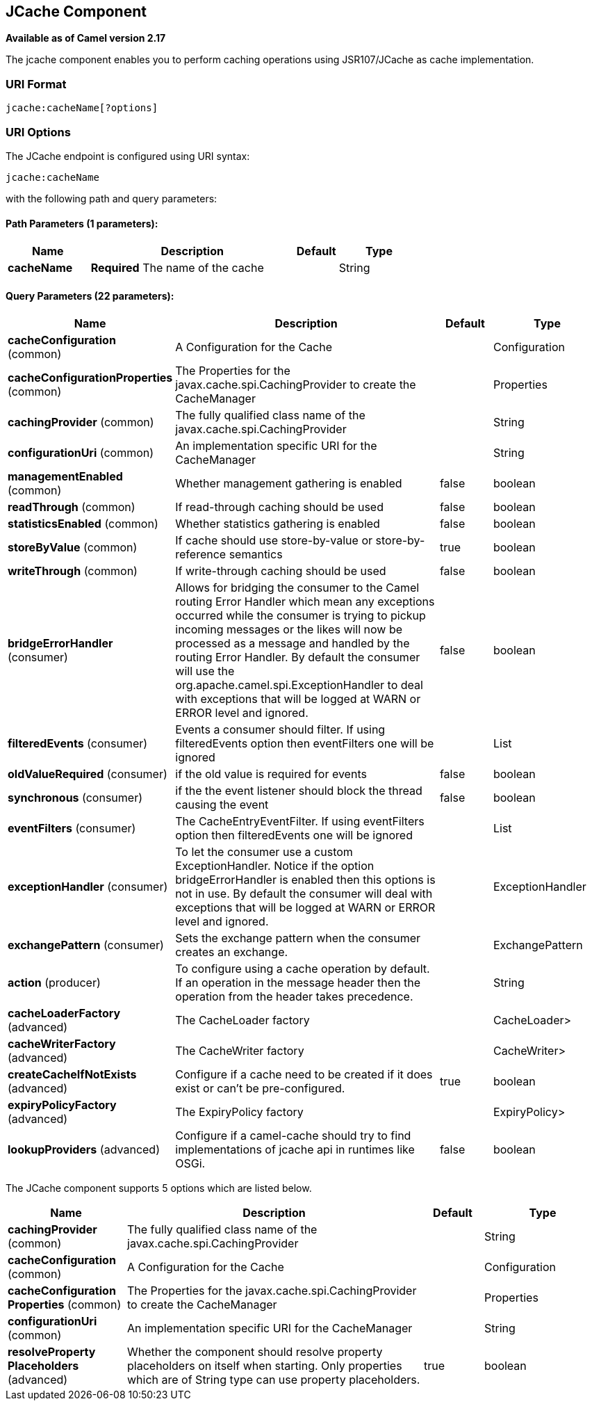 ## JCache Component

*Available as of Camel version 2.17*

The jcache component enables you to perform caching operations using JSR107/JCache as cache implementation.

### URI Format

[source,java]
----------------------------
jcache:cacheName[?options]
----------------------------

### URI Options

// endpoint options: START
The JCache endpoint is configured using URI syntax:

    jcache:cacheName

with the following path and query parameters:

#### Path Parameters (1 parameters):

[width="100%",cols="2,5,^1,2",options="header"]
|=======================================================================
| Name | Description | Default | Type
| **cacheName** | *Required* The name of the cache |  | String
|=======================================================================

#### Query Parameters (22 parameters):

[width="100%",cols="2,5,^1,2",options="header"]
|=======================================================================
| Name | Description | Default | Type
| **cacheConfiguration** (common) | A Configuration for the Cache |  | Configuration
| **cacheConfigurationProperties** (common) | The Properties for the javax.cache.spi.CachingProvider to create the CacheManager |  | Properties
| **cachingProvider** (common) | The fully qualified class name of the javax.cache.spi.CachingProvider |  | String
| **configurationUri** (common) | An implementation specific URI for the CacheManager |  | String
| **managementEnabled** (common) | Whether management gathering is enabled | false | boolean
| **readThrough** (common) | If read-through caching should be used | false | boolean
| **statisticsEnabled** (common) | Whether statistics gathering is enabled | false | boolean
| **storeByValue** (common) | If cache should use store-by-value or store-by-reference semantics | true | boolean
| **writeThrough** (common) | If write-through caching should be used | false | boolean
| **bridgeErrorHandler** (consumer) | Allows for bridging the consumer to the Camel routing Error Handler which mean any exceptions occurred while the consumer is trying to pickup incoming messages or the likes will now be processed as a message and handled by the routing Error Handler. By default the consumer will use the org.apache.camel.spi.ExceptionHandler to deal with exceptions that will be logged at WARN or ERROR level and ignored. | false | boolean
| **filteredEvents** (consumer) | Events a consumer should filter. If using filteredEvents option then eventFilters one will be ignored |  | List
| **oldValueRequired** (consumer) | if the old value is required for events | false | boolean
| **synchronous** (consumer) | if the the event listener should block the thread causing the event | false | boolean
| **eventFilters** (consumer) | The CacheEntryEventFilter. If using eventFilters option then filteredEvents one will be ignored |  | List
| **exceptionHandler** (consumer) | To let the consumer use a custom ExceptionHandler. Notice if the option bridgeErrorHandler is enabled then this options is not in use. By default the consumer will deal with exceptions that will be logged at WARN or ERROR level and ignored. |  | ExceptionHandler
| **exchangePattern** (consumer) | Sets the exchange pattern when the consumer creates an exchange. |  | ExchangePattern
| **action** (producer) | To configure using a cache operation by default. If an operation in the message header then the operation from the header takes precedence. |  | String
| **cacheLoaderFactory** (advanced) | The CacheLoader factory |  | CacheLoader>
| **cacheWriterFactory** (advanced) | The CacheWriter factory |  | CacheWriter>
| **createCacheIfNotExists** (advanced) | Configure if a cache need to be created if it does exist or can't be pre-configured. | true | boolean
| **expiryPolicyFactory** (advanced) | The ExpiryPolicy factory |  | ExpiryPolicy>
| **lookupProviders** (advanced) | Configure if a camel-cache should try to find implementations of jcache api in runtimes like OSGi. | false | boolean
|=======================================================================
// endpoint options: END








// component options: START
The JCache component supports 5 options which are listed below.



[width="100%",cols="2,5,^1,2",options="header"]
|=======================================================================
| Name | Description | Default | Type
| **cachingProvider** (common) | The fully qualified class name of the javax.cache.spi.CachingProvider |  | String
| **cacheConfiguration** (common) | A Configuration for the Cache |  | Configuration
| **cacheConfiguration Properties** (common) | The Properties for the javax.cache.spi.CachingProvider to create the CacheManager |  | Properties
| **configurationUri** (common) | An implementation specific URI for the CacheManager |  | String
| **resolveProperty Placeholders** (advanced) | Whether the component should resolve property placeholders on itself when starting. Only properties which are of String type can use property placeholders. | true | boolean
|=======================================================================
// component options: END
